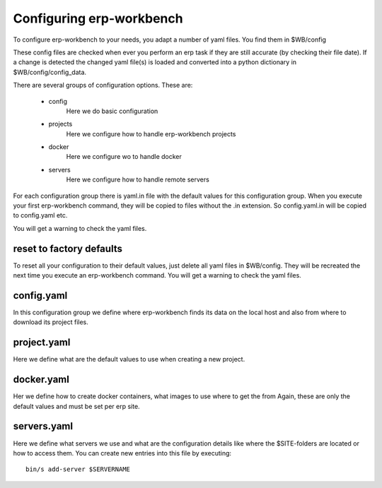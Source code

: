 -------------------------
Configuring erp-workbench
-------------------------

To configure erp-workbench to your needs, you adapt a number
of yaml files.
You find them in $WB/config

These config files are checked when ever you perform an erp
task if they are still accurate (by checking their file date).
If a change is detected the changed yaml file(s) is loaded and
converted into a python dictionary in $WB/config/config_data.

There are several groups of configuration options.
These are:

    - config
        Here we do basic configuration
    - projects
        Here we configure how to handle erp-workbench projects
    - docker
        Here we configure wo to handle docker
    - servers
        Here we configure how to handle remote servers

For each configuration group there is yaml.in file with the default
values for this configuration group. 
When you execute your first erp-workbench command, they will be copied to 
files without the .in extension.
So config.yaml.in will be copied to config.yaml etc.

You will get a warning to check the yaml files.

reset to factory defaults
-------------------------
To reset all your configuration to their default values, just
delete all yaml files in $WB/config.
They will be recreated the next time you execute an erp-workbench
command.
You will get a warning to check the yaml files.


config.yaml
-----------

In this configuration group we define where erp-workbench finds its data on
the local host and also from where to download its project files.

project.yaml
------------
Here we define what are the default values to use when creating a new project.

docker.yaml
-----------
Her we define how to create docker containers, what images to use where to get the from
Again, these are only the default values and must be set per erp site.

servers.yaml
------------
Here we define what servers we use and what are the configuration details
like where the $SITE-folders are located or how to access them.
You can create new entries into this file by executing::

    bin/s add-server $SERVERNAME


